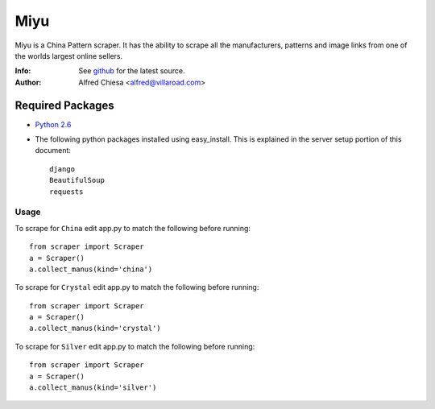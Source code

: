 ****
Miyu
****
Miyu is a China Pattern scraper. It has the ability to scrape all the manufacturers, patterns and image links from one of the worlds largest online sellers.

:Info: See `github <https://github.com/alfredchiesa/miyu>`_ for the latest source.
:Author: Alfred Chiesa <alfred@villaroad.com>

Required Packages
=================
- `Python 2.6 <http://python.org/download/>`_

- The following python packages installed using easy_install. This is explained in the server setup portion of this document::

    django
    BeautifulSoup
    requests


Usage
-----
To scrape for ``China`` edit app.py to match the following before running::

    from scraper import Scraper
    a = Scraper()
    a.collect_manus(kind='china')

To scrape for ``Crystal`` edit app.py to match the following before running::

    from scraper import Scraper
    a = Scraper()
    a.collect_manus(kind='crystal')

To scrape for ``Silver`` edit app.py to match the following before running::

    from scraper import Scraper
    a = Scraper()
    a.collect_manus(kind='silver')
